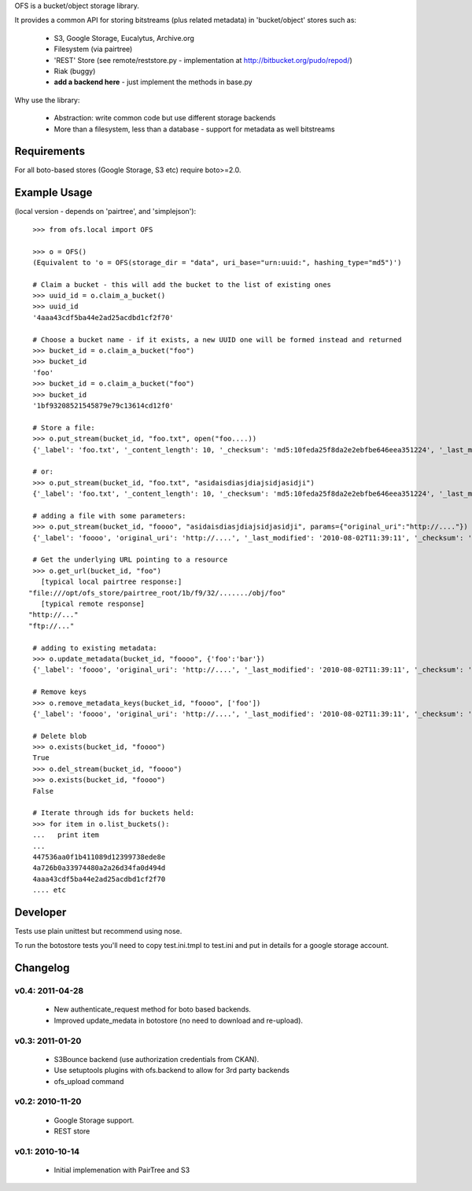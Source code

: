 OFS is a bucket/object storage library.

It provides a common API for storing bitstreams (plus related metadata) in
'bucket/object' stores such as:

  * S3, Google Storage, Eucalytus, Archive.org
  * Filesystem (via pairtree)
  * 'REST' Store (see remote/reststore.py - implementation at http://bitbucket.org/pudo/repod/)
  * Riak (buggy)
  * **add a backend here** - just implement the methods in base.py

Why use the library:

  * Abstraction: write common code but use different storage backends
  * More than a filesystem, less than a database - support for metadata as well
    bitstreams

Requirements
============

For all boto-based stores (Google Storage, S3 etc) require boto>=2.0.

Example Usage
=============

(local version - depends on 'pairtree', and 'simplejson')::

    >>> from ofs.local import OFS

    >>> o = OFS()
    (Equivalent to 'o = OFS(storage_dir = "data", uri_base="urn:uuid:", hashing_type="md5")')

    # Claim a bucket - this will add the bucket to the list of existing ones
    >>> uuid_id = o.claim_a_bucket()
    >>> uuid_id
    '4aaa43cdf5ba44e2ad25acdbd1cf2f70'

    # Choose a bucket name - if it exists, a new UUID one will be formed instead and returned
    >>> bucket_id = o.claim_a_bucket("foo")
    >>> bucket_id
    'foo'
    >>> bucket_id = o.claim_a_bucket("foo")
    >>> bucket_id
    '1bf93208521545879e79c13614cd12f0'

    # Store a file:
    >>> o.put_stream(bucket_id, "foo.txt", open("foo....))
    {'_label': 'foo.txt', '_content_length': 10, '_checksum': 'md5:10feda25f8da2e2ebfbe646eea351224', '_last_modified': '2010-08-02T11:37:21', '_creation_date': '2010-08-02T11:37:21'}

    # or:
    >>> o.put_stream(bucket_id, "foo.txt", "asidaisdiasjdiajsidjasidji")
    {'_label': 'foo.txt', '_content_length': 10, '_checksum': 'md5:10feda25f8da2e2ebfbe646eea351224', '_last_modified': '2010-08-02T11:37:21', '_creation_date': '2010-08-02T11:37:21'}

    # adding a file with some parameters:
    >>> o.put_stream(bucket_id, "foooo", "asidaisdiasjdiajsidjasidji", params={"original_uri":"http://...."})
    {'_label': 'foooo', 'original_uri': 'http://....', '_last_modified': '2010-08-02T11:39:11', '_checksum': 'md5:3d690d7e0f4479c5a7038b8a4572d0fe', '_creation_date': '2010-08-02T11:39:11', '_content_length': 26}

    # Get the underlying URL pointing to a resource
    >>> o.get_url(bucket_id, "foo")
      [typical local pairtree response:]
   "file:///opt/ofs_store/pairtree_root/1b/f9/32/......./obj/foo"
      [typical remote response]
   "http://..."
   "ftp://..."

    # adding to existing metadata:
    >>> o.update_metadata(bucket_id, "foooo", {'foo':'bar'})
    {'_label': 'foooo', 'original_uri': 'http://....', '_last_modified': '2010-08-02T11:39:11', '_checksum': 'md5:3d690d7e0f4479c5a7038b8a4572d0fe', '_creation_date': '2010-08-02T11:39:11', '_content_length': 26, 'foo': 'bar'}

    # Remove keys
    >>> o.remove_metadata_keys(bucket_id, "foooo", ['foo'])
    {'_label': 'foooo', 'original_uri': 'http://....', '_last_modified': '2010-08-02T11:39:11', '_checksum': 'md5:3d690d7e0f4479c5a7038b8a4572d0fe', '_creation_date': '2010-08-02T11:39:11', '_content_length': 26}

    # Delete blob
    >>> o.exists(bucket_id, "foooo")
    True
    >>> o.del_stream(bucket_id, "foooo")
    >>> o.exists(bucket_id, "foooo")
    False

    # Iterate through ids for buckets held:
    >>> for item in o.list_buckets():
    ...   print item
    ... 
    447536aa0f1b411089d12399738ede8e
    4a726b0a33974480a2a26d34fa0d494d
    4aaa43cdf5ba44e2ad25acdbd1cf2f70
    .... etc


Developer
=========

Tests use plain unittest but recommend using nose.

To run the botostore tests you'll need to copy test.ini.tmpl to test.ini and
put in details for a google storage account.


Changelog
=========

v0.4: 2011-04-28
----------------

  * New authenticate_request method for boto based backends.
  * Improved update_medata in botostore (no need to download and re-upload).

v0.3: 2011-01-20
----------------

  * S3Bounce backend (use authorization credentials from CKAN).
  * Use setuptools plugins with ofs.backend to allow for 3rd party backends
  * ofs_upload command

v0.2: 2010-11-20
----------------

  * Google Storage support.
  * REST store

v0.1: 2010-10-14
----------------

  * Initial implemenation with PairTree and S3
